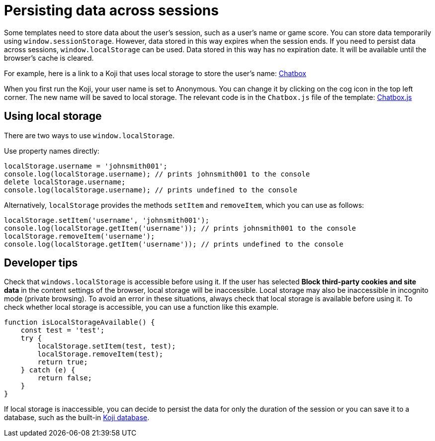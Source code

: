 = Persisting data across sessions

:page-slug: persist-session-data
:page-description: How to persist data that doesn't expire with the session.

Some templates need to store data about the user's session, such as a user's name or game score.
You can store data temporarily using `window.sessionStorage`.
However, data stored in this way expires when the session ends.
If you need to persist data across sessions, `window.localStorage` can be used.
Data stored in this way has no expiration date.
It will be available until the browser's cache is cleared.

For example, here is a link to a Koji that uses local storage to store the user's name: https://withkoji.com/~Svarog1389/chatbox[Chatbox]


When you first run the Koji, your user name is set to Anonymous.
You can change it by clicking on the cog icon in the top left corner.
The new name will be saved to local storage.
The relevant code is in the `Chatbox.js` file of the template: https://withkoji.com/code/Svarog1389/chatbox#frontend%2Fcommon%2FComponents%2FChatbox.js[Chatbox.js]

== Using local storage

There are two ways to use `window.localStorage`.

Use property names directly:
[source,javascript]
----
localStorage.username = 'johnsmith001';
console.log(localStorage.username); // prints johnsmith001 to the console
delete localStorage.username;
console.log(localStorage.username); // prints undefined to the console
----

Alternatively, `localStorage` provides the methods `setItem` and `removeItem`, which you can use as follows:
[source,javascript]
----
localStorage.setItem('username', 'johnsmith001');
console.log(localStorage.getItem('username')); // prints johnsmith001 to the console
localStorage.removeItem('username');
console.log(localStorage.getItem('username')); // prints undefined to the console
----

== Developer tips

Check that `windows.localStorage` is accessible before using it.
If the user has selected *Block third-party cookies and site data* in the content settings of the browser, local storage will be inaccessible.
Local storage may also be inaccessible in incognito mode (private browsing).
To avoid an error in these situations, always check that local storage is available before using it.
To check whether local storage is accessible, you can use a function like this example.
[source,javascript]
----
function isLocalStorageAvailable() {
    const test = 'test';
    try {
        localStorage.setItem(test, test);
        localStorage.removeItem(test);
        return true;
    } catch (e) {
        return false;
    }
}
----

If local storage is inaccessible, you can decide to persist the data for only the duration of the session or you can save it to a database, such as the built-in <<koji-database#, Koji database>>.